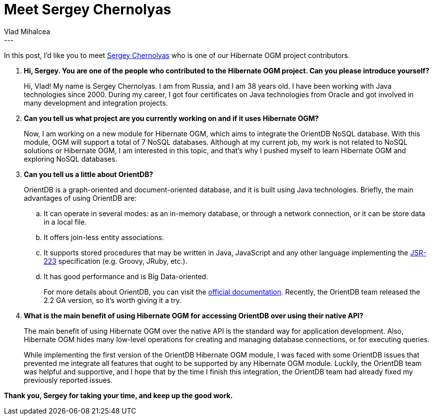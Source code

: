 = Meet Sergey Chernolyas
Vlad Mihalcea
:awestruct-tags: [ "Discussions", "Hibernate OGM", "Interview" ]
:awestruct-layout: blog-post
---

In this post, I'd like you to meet https://github.com/schernolyas[Sergey Chernolyas] who is one of our Hibernate OGM project contributors.

. *Hi, Sergey. You are one of the people who contributed to the Hibernate OGM project. Can you please introduce yourself?*
+
Hi, Vlad! My name is Sergey Chernolyas.
I am from Russia, and I am 38 years old.
I have been working with Java technologies since 2000.
During my career, I got four certificates on Java technologies from Oracle and got involved in many development and integration projects.
+
. *Can you tell us what project are you currently working on and if it uses Hibernate OGM?*
+
Now, I am working on a new module for Hibernate OGM, which aims to integrate the OrientDB NoSQL database.
With this module, OGM will support a total of 7 NoSQL databases.
Although at my current job, my work is not related to NoSQL solutions or Hibernate OGM,
I am interested in this topic, and that’s why I pushed myself to learn Hibernate OGM and exploring NoSQL databases.

. *Can you tell us a little about OrientDB?*
+
OrientDB is a graph-oriented and document-oriented database, and it is built using Java technologies.
Briefly, the main advantages of using OrientDB are:

.. It can operate in several modes: as an in-memory database, or through a network connection, or it can be store data in a local file.
.. It offers join-less entity associations.
.. It supports stored procedures that may be written in Java, JavaScript and any other language implementing the https://www.jcp.org/en/jsr/detail?id=223[JSR-223] specification (e.g. Groovy, JRuby, etc.).
.. It has good performance and is Big Data-oriented.
+
For more details about OrientDB, you can visit the http://orientdb.com/docs/last/[official documentation].
Recently, the OrientDB team released the 2.2 GA version, so it’s worth giving it a try.

. *What is the main benefit of using Hibernate OGM for accessing OrientDB over using their native API?*
+
The main benefit of using Hibernate OGM over the native API is the standard way for application development.
Also, Hibernate OGM hides many low-level operations for creating and managing database connections, or for executing queries.
+
While implementing the first version of the OrientDB Hibernate OGM module,
I was faced with some OrientDB issues that prevented me integrate all features that ought to be supported by any Hibernate OGM module.
Luckily, the OrientDB team was helpful and supportive, and I hope that by the time I finish this integration,
the OrientDB team had already fixed my previously reported issues.

*Thank you, Sergey for taking your time, and keep up the good work.*
